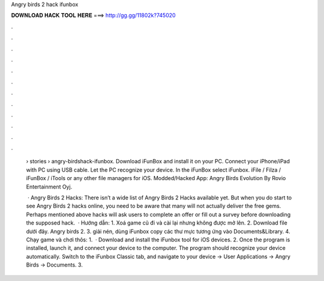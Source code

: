 Angry birds 2 hack ifunbox



𝐃𝐎𝐖𝐍𝐋𝐎𝐀𝐃 𝐇𝐀𝐂𝐊 𝐓𝐎𝐎𝐋 𝐇𝐄𝐑𝐄 ===> http://gg.gg/11802k?745020



.



.



.



.



.



.



.



.



.



.



.



.

 › stories › angry-birdshack-ifunbox. Download iFunBox and install it on your PC. Connect your iPhone/iPad with PC using USB cable. Let the PC recognize your device. In the iFunBox select iFunbox. iFile / Filza / iFunBox / iTools or any other file managers for iOS. Modded/Hacked App: Angry Birds Evolution By Rovio Entertainment Oyj.
 
  · Angry Birds 2 Hacks: There isn’t a wide list of Angry Birds 2 Hacks available yet. But when you do start to see Angry Birds 2 hacks online, you need to be aware that many will not actually deliver the free gems. Perhaps mentioned above hacks will ask users to complete an offer or fill out a survey before downloading the supposed hack.  · Hướng dẫn: 1. Xoá game cũ đi và cài lại nhưng không được mở lên. 2. Download file dưới đây. Angry birds 2. 3. giải nén, dùng iFunbox copy các thư mực tương ứng vào Documents&Library. 4. Chạy game và chơi thôs: 1.  · Download and install the iFunbox tool for iOS devices. 2. Once the program is installed, launch it, and connect your device to the computer. The program should recognize your device automatically. Switch to the iFunbox Classic tab, and navigate to your device -> User Applications -> Angry Birds -> Documents. 3.
